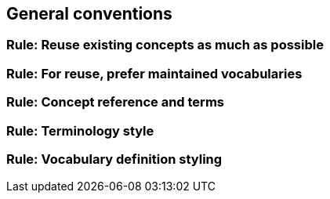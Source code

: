 == General conventions

[[sec:gc-r1]]
=== Rule: Reuse existing concepts as much as possible


[[sec:gc-r2]]
=== Rule: For reuse, prefer maintained vocabularies


[[sec:gc-r3]]
=== Rule: Concept reference and terms


[[sec:gc-r4]]
=== Rule: Terminology style


[[sec:gc-r5]]
=== Rule: Vocabulary definition styling

